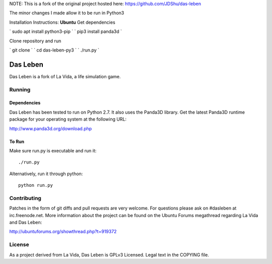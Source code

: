 NOTE: This is a fork of the original project hosted here: https://github.com/JDShu/das-leben

The minor changes I made allow it to be run in Python3

Installation Instructions:
**Ubuntu**
Get dependencies

`
sudo apt install python3-pip
`
`
pip3 install panda3d
`

Clone repository and run

`
git clone 
`
`
cd das-leben-py3
`
`
./run.py
`

---------
Das Leben
---------

Das Leben is a fork of La Vida, a life simulation game.

Running
-------

Dependencies
............

Das Leben has been tested to run on Python 2.7. It also uses the Panda3D
library. Get the latest Panda3D runtime package for your operating system
at the following URL:

http://www.panda3d.org/download.php

To Run
......

Make sure run.py is executable and run it:

::

    ./run.py

Alternatively, run it through python:

::

    python run.py

Contributing
------------

Patches in the form of git diffs and pull requests are very welcome. For
questions please ask on #dasleben at irc.freenode.net. More information 
about the project can be found on the Ubuntu Forums megathread regarding
La Vida and Das Leben: 

http://ubuntuforums.org/showthread.php?t=919372

License
-------

As a project derived from La Vida, Das Leben is GPLv3 Licensed. Legal text
in the COPYING file.
